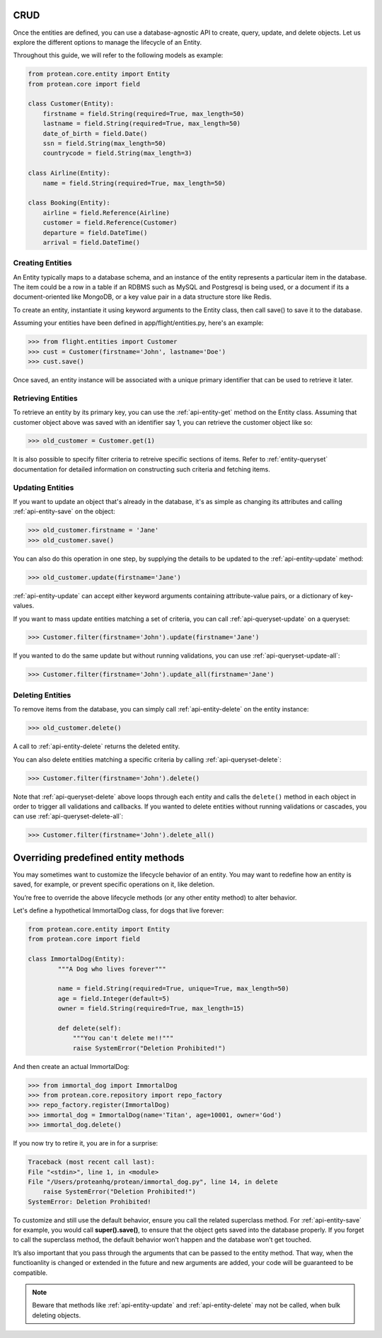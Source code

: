 .. _entity-lifecycle:

CRUD
----

Once the entities are defined, you can use a database-agnostic API to create, query, update, and delete objects. Let us explore the different options to manage the lifecycle of an Entity.

Throughout this guide, we will refer to the following models as example:

.. code-block:: python

    from protean.core.entity import Entity
    from protean.core import field

    class Customer(Entity):
        firstname = field.String(required=True, max_length=50)
        lastname = field.String(required=True, max_length=50)
        date_of_birth = field.Date()
        ssn = field.String(max_length=50)
        countrycode = field.String(max_length=3)

    class Airline(Entity):
        name = field.String(required=True, max_length=50)

    class Booking(Entity):
        airline = field.Reference(Airline)
        customer = field.Reference(Customer)
        departure = field.DateTime()
        arrival = field.DateTime()

Creating Entities
~~~~~~~~~~~~~~~~~

An Entity typically maps to a database schema, and an instance of the entity represents a particular item in the database. The item could be a row in a table if an RDBMS such as MySQL and Postgresql is being used, or a document if its a document-oriented like MongoDB, or a key value pair in a data structure store like Redis.

To create an entity, instantiate it using keyword arguments to the Entity class, then call save() to save it to the database.

Assuming your entities have been defined in app/flight/entities.py, here's an example:

.. code-block:: python

    >>> from flight.entities import Customer
    >>> cust = Customer(firstname='John', lastname='Doe')
    >>> cust.save()

.. seealso:: Refer to :ref:`documentation of save<api-entity-save>` for a list of advanced options that ``save()`` supports.

Once saved, an entity instance will be associated with a unique primary identifier that can be used to retrieve it later.

Retrieving Entities
~~~~~~~~~~~~~~~~~~~

To retrieve an entity by its primary key, you can use the :ref:`api-entity-get` method on the Entity class. Assuming that customer object above was saved with an identifier say 1, you can retrieve the customer object like so:

.. code-block:: python

    >>> old_customer = Customer.get(1)

It is also possible to specify filter criteria to retreive specific sections of items. Refer to :ref:`entity-queryset` documentation for detailed information on constructing such criteria and fetching items.

Updating Entities
~~~~~~~~~~~~~~~~~

If you want to update an object that's already in the database, it's as simple as changing its attributes and calling :ref:`api-entity-save` on the object:

.. code-block:: python

    >>> old_customer.firstname = 'Jane'
    >>> old_customer.save()

You can also do this operation in one step, by supplying the details to be updated to the :ref:`api-entity-update` method:

.. code-block:: python

    >>> old_customer.update(firstname='Jane')

:ref:`api-entity-update` can accept either keyword arguments containing attribute-value pairs, or a dictionary of key-values.

If you want to mass update entities matching a set of criteria, you can call :ref:`api-queryset-update` on a queryset:

.. code-block:: python

    >>> Customer.filter(firstname='John').update(firstname='Jane')

If you wanted to do the same update but without running validations, you can use :ref:`api-queryset-update-all`:

.. code-block:: python

    >>> Customer.filter(firstname='John').update_all(firstname='Jane')

Deleting Entities
~~~~~~~~~~~~~~~~~

To remove items from the database, you can simply call :ref:`api-entity-delete` on the entity instance:

.. code-block:: python

    >>> old_customer.delete()

A call to :ref:`api-entity-delete` returns the deleted entity.

You can also delete entities matching a specific criteria by calling :ref:`api-queryset-delete`:

.. code-block:: python

    >>> Customer.filter(firstname='John').delete()

Note that :ref:`api-queryset-delete` above loops through each entity and calls the ``delete()`` method in each object in order to trigger all validations and callbacks. If you wanted to delete entities without running validations or cascades, you can use :ref:`api-queryset-delete-all`:

.. code-block:: python

    >>> Customer.filter(firstname='John').delete_all()


Overriding predefined entity methods
------------------------------------

You may sometimes want to customize the lifecycle behavior of an entity. You may want to redefine how an entity is saved, for example, or prevent specific operations on it, like deletion.

You’re free to override the above lifecycle methods (or any other entity method) to alter behavior.

Let's define a hypothetical ImmortalDog class, for dogs that live forever:

.. code-block:: python

    from protean.core.entity import Entity
    from protean.core import field

    class ImmortalDog(Entity):
            """A Dog who lives forever"""

            name = field.String(required=True, unique=True, max_length=50)
            age = field.Integer(default=5)
            owner = field.String(required=True, max_length=15)

            def delete(self):
                """You can't delete me!!"""
                raise SystemError("Deletion Prohibited!")

And then create an actual ImmortalDog:

.. code-block:: python

    >>> from immortal_dog import ImmortalDog
    >>> from protean.core.repository import repo_factory
    >>> repo_factory.register(ImmortalDog)
    >>> immortal_dog = ImmortalDog(name='Titan', age=10001, owner='God')
    >>> immortal_dog.delete()

If you now try to retire it, you are in for a surprise:

.. code-block:: none

    Traceback (most recent call last):
    File "<stdin>", line 1, in <module>
    File "/Users/proteanhq/protean/immortal_dog.py", line 14, in delete
        raise SystemError("Deletion Prohibited!")
    SystemError: Deletion Prohibited!

To customize and still use the default behavior, ensure you call the related superclass method. For :ref:`api-entity-save` for example, you would call **super().save()**, to ensure that the object gets saved into the database properly. If you forget to call the superclass method, the default behavior won’t happen and the database won’t get touched.

It’s also important that you pass through the arguments that can be passed to the entity method. That way, when the functioanlity is changed or extended in the future and new arguments are added, your code will be guaranteed to be compatible.

.. note::

    Beware that methods like :ref:`api-entity-update` and :ref:`api-entity-delete` may not be called, when bulk deleting objects.
